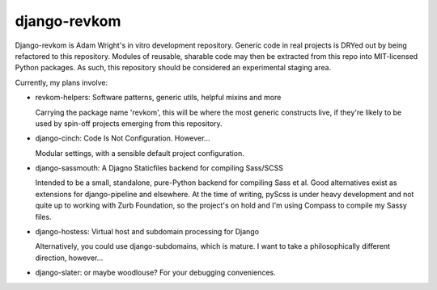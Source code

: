 django-revkom
=============

Django-revkom is Adam Wright's in vitro development repository. Generic
code in real projects is DRYed out by being refactored to this repository.
Modules of reusable, sharable code may then be extracted from this repo
into MIT-licensed Python packages. As such, this repository should be
considered an experimental staging area.

Currently, my plans involve:

- revkom-helpers: Software patterns, generic utils, helpful mixins and more
  
  Carrying the package name 'revkom', this will be where the most generic
  constructs live, if they're likely to be used by spin-off projects
  emerging from this repository.

- django-cinch: Code Is Not Configuration. However...

  Modular settings, with a sensible default project configuration.

- django-sassmouth: A Djagno Staticfiles backend for compiling Sass/SCSS

  Intended to be a small, standalone, pure-Python backend for compiling
  Sass et al. Good alternatives exist as extensions for django-pipeline
  and elsewhere. At the time of writing, pyScss is under heavy development
  and not quite up to working with Zurb Foundation, so the project's on
  hold and I'm using Compass to compile my Sassy files.

- django-hostess: Virtual host and subdomain processing for Django

  Alternatively, you could use django-subdomains, which is mature. I want
  to take a philosophically different direction, however...

- django-slater: or maybe woodlouse? For your debugging conveniences.
